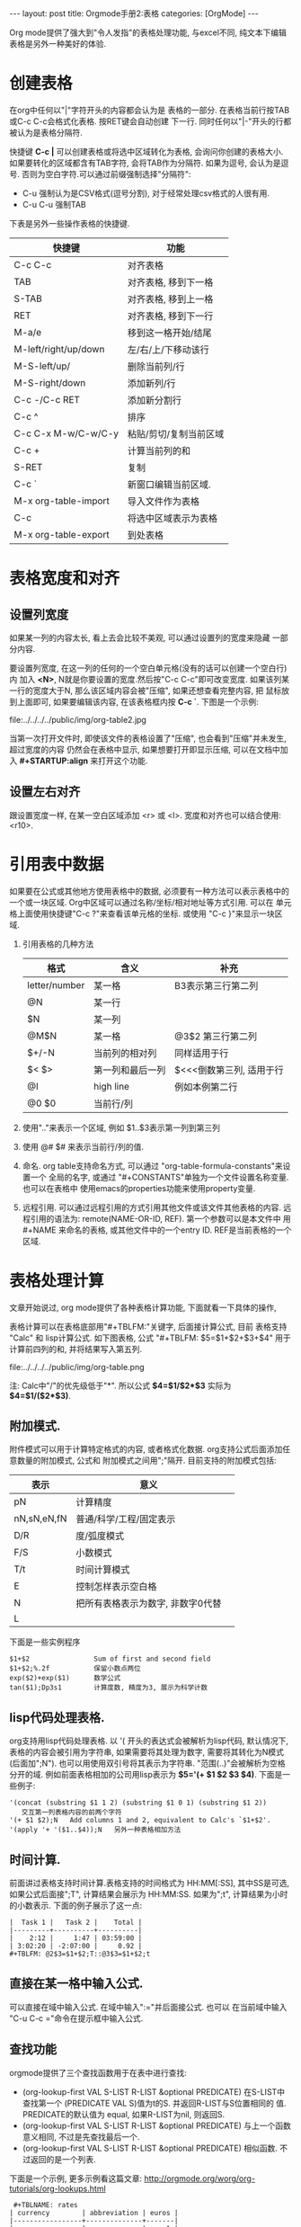 #+OPTIONS: num:nil
#+OPTIONS: ^:nil
#+OPTIONS: H:nil
#+OPTIONS: toc:nil
#+AUTHOR: Zhengchao Xu
#+EMAIL: xuzhengchaojob@gmail.com

#+BEGIN_HTML
---
layout: post
title: Orgmode手册2:表格
categories: [OrgMode]
---
#+END_HTML

Org mode提供了强大到"令人发指"的表格处理功能, 与excel不同, 
纯文本下编辑表格是另外一种美好的体验.

* 创建表格
在org中任何以"|"字符开头的内容都会认为是
表格的一部分. 在表格当前行按TAB或C-c C-c会格式化表格.
按RET键会自动创建 下一行. 
同时任何以"|-"开头的行都被认为是表格分隔符.

快捷键 *C-c |* 可以创建表格或将选中区域转化为表格, 会询问你创建的表格大小.
如果要转化的区域都含有TAB字符, 会将TAB作为分隔符. 如果为逗号, 会认为是逗号.
否则为空白字符.可以通过前缀强制选择"分隔符":
+ C-u 强制认为是CSV格式(逗号分割), 对于经常处理csv格式的人很有用. 
+ C-u C-u 强制TAB

下表是另外一些操作表格的快捷键. 
| 快捷键               | 功能                   |
|----------------------+------------------------|
| C-c C-c              | 对齐表格               |
| TAB                  | 对齐表格, 移到下一格   |
| S-TAB                | 对齐表格, 移到上一格   |
| RET                  | 对齐表格, 移到下一行   |
| M-a/e                | 移到这一格开始/结尾    |
| M-left/right/up/down | 左/右/上/下移动该行    |
| M-S-left/up/         | 删除当前列/行          |
| M-S-right/down       | 添加新列/行            |
| C-c -/C-c RET        | 添加新分割行           |
| C-c ^                | 排序                   |
| C-c C-x M-w/C-w/C-y  | 粘贴/剪切/复制当前区域 |
| C-c +                | 计算当前列的和         |
| S-RET                | 复制                   |
| C-c `                | 新窗口编辑当前区域.    |
| M-x org-table-import | 导入文件作为表格       |
| C-c                  | 将选中区域表示为表格   |
| M-x org-table-export | 到处表格               |

* 表格宽度和对齐
** 设置列宽度
如果某一列的内容太长, 看上去会比较不美观, 可以通过设置列的宽度来隐藏
一部分内容. 

要设置列宽度, 在这一列的任何的一个空白单元格(没有的话可以创建一个空白行)内
加入 *<N>*, N就是你要设置的宽度.然后按"C-c C-c"即可改变宽度. 
如果该列某一行的宽度大于N, 那么该区域内容会被"压缩", 如果还想查看完整内容, 把
鼠标放到上面即可, 如果要编辑该内容, 在该表格框内按 *C-c `*. 
下图是一个示例:

file:../../../../public/img/org-table2.jpg

当第一次打开文件时, 即使该文件的表格设置了"压缩", 也会看到"压缩"并未发生, 超过宽度的内容
仍然会在表格中显示, 如果想要打开即显示压缩, 可以在文档中加入 *#+STARTUP:align* 来打开这个功能. 
** 设置左右对齐
跟设置宽度一样, 在某一空白区域添加 <r> 或 <l>. 宽度和对齐也可以结合使用:<r10>.
* 引用表中数据
如果要在公式或其他地方使用表格中的数据, 必须要有一种方法可以表示表格中的
一个或一块区域. Org中区域可以通过名称/坐标/相对地址等方式引用. 可以在
单元格上面使用快捷键"C-c ?"来查看该单元格的坐标. 或使用 "C-c }"来显示一块区域.
1. 引用表格的几种方法
 | 格式          | 含义             | 补充                     |
 |---------------+------------------+--------------------------|
 | letter/number | 某一格           | B3表示第三行第二列       |
 | @N            | 某一行           |                          |
 | $N            | 某一列           |                          |
 | @M$N          | 某一格           | @3$2 第三行第二列             |
 | $+/-N         | 当前列的相对列   | 同样适用于行             |
 | $< $>         | 第一列和最后一列 | $<<<倒数第三列, 适用于行 |
 | @I            | high line        | 例如本例第二行           |
 | @0 $0         | 当前行/列        |                          |
2. 使用".."来表示一个区域, 例如 $1..$3表示第一列到第三列
3. 使用 @# $# 来表示当前行/列的值.
4. 命名. org table支持命名方式, 可以通过 "org-table-formula-constants"来设置一个
   全局的名字, 或通过 "#+CONSTANTS"单独为一个文件设置名称变量. 也可以在表格中
   使用emacs的properties功能来使用property变量.
5. 远程引用. 可以通过远程引用的方式引用其他文件或该文件其他表格的内容.
   远程引用的语法为: remote(NAME-OR-ID, REF). 第一个参数可以是本文件中
   用 #+NAME 来命名的表格, 或其他文件中的一个entry ID. REF是当前表格的一个区域.
* 表格处理计算
文章开始说过, org mode提供了各种表格计算功能, 下面就看一下具体的操作,

表格计算可以在表格底部用"#+TBLFM:"关键字, 后面接计算公式, 目前
表格支持 "Calc" 和 lisp计算公式. 如下图表格, 公式
"#+TBLFM: $5=$1+$2+$3+$4" 用于计算前四列的和, 并将结果写入第五列.

file:../../../../public/img/org-table.png

注: Calc中"/"的优先级低于"*". 所以公式 *$4=$1/$2*$3* 实际为 
*$4=$1/($2*$3)*.
** 附加模式. 
附件模式可以用于计算特定格式的内容, 或者格式化数据.
org支持公式后面添加任意数量的附加模式, 公式和
附加模式之间用";"隔开. 目前支持的附加模式包括:
   | 表示        | 意义                              |   |
   |-------------+-----------------------------------+---|
   | pN          | 计算精度                          |   |
   | nN,sN,eN,fN | 普通/科学/工程/固定表示           |   |
   | D/R         | 度/弧度模式                       |   |
   | F/S         | 小数模式                          |   |
   | T/t         | 时间计算模式                      |   |
   | E           | 控制怎样表示空白格                |   |
   | N           | 把所有表格表示为数字, 非数字0代替 |   |
   | L           |                                   |   |

   下面是一些实例程序
    #+BEGIN_EXAMPLE
     $1+$2                Sum of first and second field
     $1+$2;%.2f           保留小数点两位
     exp($2)+exp($1)      数学公式
     tan($1);Dp3s1        计算度数, 精度为3, 展示为科学计数
#+END_EXAMPLE
** lisp代码处理表格.
   org支持用lisp代码处理表格. 以 '( 开头的表达式会被解析为lisp代码,
   默认情况下, 表格的内容会被引用为字符串, 如果需要将其处理为数字,
   需要将其转化为N模式(后面加";N"). 也可以用使用双引号将其表示为字符串.
   "范围(..)"会被解析为空格分开的域. 例如前面表格相加的公司用lisp表示为
   *$5='(+ $1 $2 $3 $4)*. 下面是一些例子:
   #+BEGIN_EXAMPLE
'(concat (substring $1 1 2) (substring $1 0 1) (substring $1 2))
   交互第一列表格内容的前两个字符
'(+ $1 $2);N   Add columns 1 and 2, equivalent to Calc's `$1+$2'.
'(apply '+ '($1..$4));N   另外一种表格相加方法
   #+END_EXAMPLE
** 时间计算.
 前面讲过表格支持时间计算.表格支持的时间格式为 HH:MM[:SS], 
 其中SS是可选, 如果公式后面接";T", 计算结果会展示为 HH:MM:SS.
 如果为";t", 计算结果为小时的小数表示. 下面的例子展示了这一点:
 #+BEGIN_EXAMPLE
     |  Task 1 |   Task 2 |    Total |
     |---------+----------+----------|
     |    2:12 |     1:47 | 03:59:00 |
     | 3:02:20 | -2:07:00 |     0.92 |
     #+TBLFM: @2$3=$1+$2;T::@3$3=$1+$2;t
 #+END_EXAMPLE
** 直接在某一格中输入公式. 
 可以直接在域中输入公式. 在域中输入":="并后面接公式. 也可以
 在当前域中输入 "C-u C-c ="命令在提示框中输入公式.
** 查找功能
orgmode提供了三个查找函数用于在表中进行查找:
+ (org-lookup-first VAL S-LIST R-LIST &optional PREDICATE)
  在S-LIST中查找第一个 (PREDICATE VAL S)值为t的S. 并返回R-LIST与S位置相同的
  值. PREDICATE的默认值为 equal, 如果R-LIST为nil, 则返回S.
+ (org-lookup-first VAL S-LIST R-LIST &optional PREDICATE)
  与上一个函数意义相同, 不过是先查找最后一个.
+ (org-lookup-first VAL S-LIST R-LIST &optional PREDICATE)
  相似函数. 不过返回的是一个列表.

下面是一个示例, 更多示例看这篇文章: http://orgmode.org/worg/org-tutorials/org-lookups.html
#+BEGIN_EXAMPLE
 #+TBLNAME: rates
| currency        | abbreviation | euros |
|-----------------+--------------+-------|
| euro            | eur          |     1 |
| Norwegian krone | nok          |  0.14 |
| Swedish krona   | sek          |  0.12 |
| US dollar       | usd          |  0.77 |

#+TBLNAME: cost
|  date | expense          |  sum | currency |   rate |  euros |   |
|-------+------------------+------+----------+--------+--------+---|
|  1.3. | flights          |  324 | eur      |      1 |    324 |   |
|  4.6. | books and maps   |  243 | usd      |   0.77 | 187.11 |   |
| 30.7. | rental car       | 8300 | sek      |   0.12 |   996. |   |
|  2.7. | hotel            | 1150 | sek      |   0.12 |   138. |   |
|  2.7. | lunch            |  190 | sek      |   0.12 |   22.8 |   |
|  3.7. | fishing licenses | 1400 | nok      |   0.14 |   196. |   |
|  3.7. | gasoline         |  340 |          | #ERROR | #ERROR |   |
 #+TBLFM: $5='(org-lookup-first $4 '(remote(rates,@2$2..@>$2)) '(remote(rates,@2$3..@>$3)))::$6=$5*$3
函数解释第一个函数查找cost表的第四列和rates表的第二列相同的值, 并将查找结果对应的
rates表的第三列填充到cost表的第五列, 然后计算第六列的值.
#+END_EXAMPLE
** 调试公式
org mode提供了下列用于调试公式的快捷键:
| 快捷键            | 功能                   |
|-------------------+------------------------|
| C-c = / C-u C-c = | 在当前格写入公式       |
| C-u C-u C-c =     | 重新插入公式           |
| C-c ?             | 当前格信息             |
| C-c }             | 表信息                 |
| C-c {             | 打开/关闭调试          |
| C-c '             | 在buffer中编辑所有公式 |
|                   |                        |
* 其他特性
** 列组
Org导出表格时, 默认是以行为单位, 也可以按列为单位来处理数据.
这需要添加一个特殊行: 该行的第一个区域只包含"/", 其他以"<"表示的区域
表示是一个组的开始, 以">"结束表示组的结束.
** Orgtbl 模式
如果想在其他的mode下使用org mode的table功能, 可以输入命令 "orgtbl-mode".
